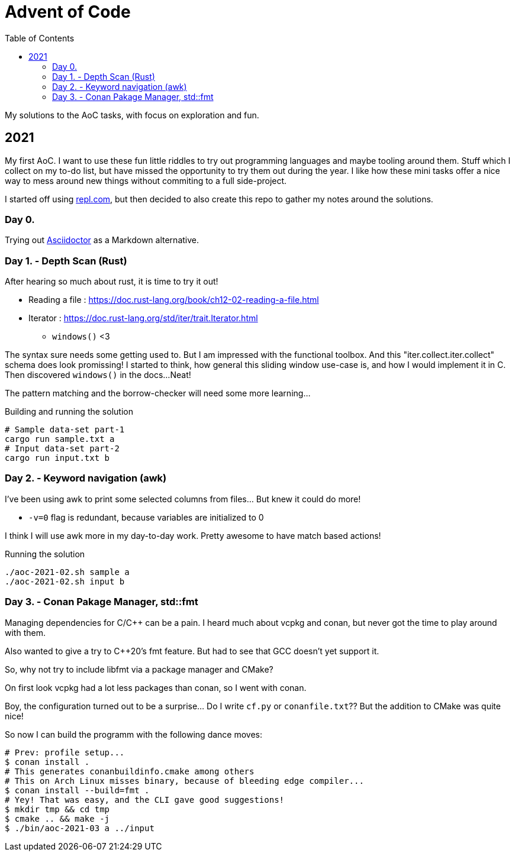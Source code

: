 = Advent of Code
:toc:

My solutions to the AoC tasks, with focus on exploration and fun.

== 2021

My first AoC. I want to use these fun little riddles to try out programming
languages and maybe tooling around them. Stuff which I collect on my to-do
list, but have missed the opportunity to try them out during the year. I like
how these mini tasks offer a nice way to mess around new things without
commiting to a full side-project.

I started off using https://repl.com[repl.com], but then decided to also create
this repo to gather my notes around the solutions.

=== Day 0.

Trying out https://docs.asciidoctor.org/asciidoctor/latest/[Asciidoctor] as a
Markdown alternative.

=== Day 1. - Depth Scan (Rust)

After hearing so much about rust, it is time to try it out!

* Reading a file : https://doc.rust-lang.org/book/ch12-02-reading-a-file.html
* Iterator : https://doc.rust-lang.org/std/iter/trait.Iterator.html
** `windows()` <3

The syntax sure needs some getting used to. But I am impressed with the
functional toolbox. And this "iter.collect.iter.collect" schema does look
promissing! I started to think, how general this sliding window use-case is,
and how I would implement it in C. Then discovered `windows()` in the docs...
Neat!

The pattern matching and the borrow-checker will need some more learning...

.Building and running the solution
[source,bash]
----
# Sample data-set part-1
cargo run sample.txt a
# Input data-set part-2
cargo run input.txt b
----

=== Day 2. - Keyword navigation (awk)

I've been using awk to print some selected columns from files... But knew it
could do more!

* `-v=0` flag is redundant, because variables are initialized to 0

I think I will use awk more in my day-to-day work. Pretty awesome to have match
based actions!

.Running the solution
[source,bash]
----
./aoc-2021-02.sh sample a
./aoc-2021-02.sh input b
----

=== Day 3. - Conan Pakage Manager, std::fmt

Managing dependencies for C/C++ can be a pain. I heard much about vcpkg and conan,
but never got the time to play around with them.

Also wanted to give a try to C++20's fmt feature. But had to see that GCC doesn't
yet support it.

So, why not try to include libfmt via a package manager and CMake?

On first look vcpkg had a lot less packages than conan, so I went with conan.

Boy, the configuration turned out to be a surprise... Do I write `cf.py` or `conanfile.txt`??
But the addition to CMake was quite nice!

So now I can build the programm with the following dance moves:

[source,bash]
----
# Prev: profile setup...
$ conan install .
# This generates conanbuildinfo.cmake among others
# This on Arch Linux misses binary, because of bleeding edge compiler...
$ conan install --build=fmt .
# Yey! That was easy, and the CLI gave good suggestions!
$ mkdir tmp && cd tmp
$ cmake .. && make -j
$ ./bin/aoc-2021-03 a ../input
----
